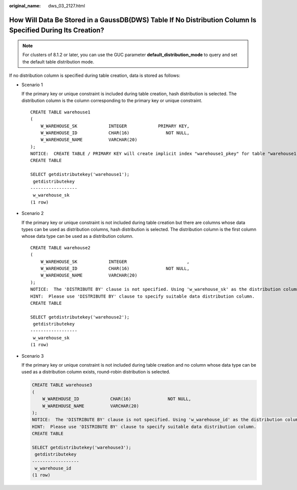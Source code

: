 :original_name: dws_03_2127.html

.. _dws_03_2127:

How Will Data Be Stored in a GaussDB(DWS) Table If No Distribution Column Is Specified During Its Creation?
===========================================================================================================

.. note::

   For clusters of 8.1.2 or later, you can use the GUC parameter **default_distribution_mode** to query and set the default table distribution mode.

If no distribution column is specified during table creation, data is stored as follows:

-  Scenario 1

   If the primary key or unique constraint is included during table creation, hash distribution is selected. The distribution column is the column corresponding to the primary key or unique constraint.

   ::

      CREATE TABLE warehouse1
      (
          W_WAREHOUSE_SK            INTEGER            PRIMARY KEY,
          W_WAREHOUSE_ID            CHAR(16)              NOT NULL,
          W_WAREHOUSE_NAME          VARCHAR(20)
      );
      NOTICE:  CREATE TABLE / PRIMARY KEY will create implicit index "warehouse1_pkey" for table "warehouse1"
      CREATE TABLE

      SELECT getdistributekey('warehouse1');
       getdistributekey
      ------------------
       w_warehouse_sk
      (1 row)

-  Scenario 2

   If the primary key or unique constraint is not included during table creation but there are columns whose data types can be used as distribution columns, hash distribution is selected. The distribution column is the first column whose data type can be used as a distribution column.

   ::

      CREATE TABLE warehouse2
      (
          W_WAREHOUSE_SK            INTEGER                       ,
          W_WAREHOUSE_ID            CHAR(16)              NOT NULL,
          W_WAREHOUSE_NAME          VARCHAR(20)
      );
      NOTICE:  The 'DISTRIBUTE BY' clause is not specified. Using 'w_warehouse_sk' as the distribution column by default.
      HINT:  Please use 'DISTRIBUTE BY' clause to specify suitable data distribution column.
      CREATE TABLE

      SELECT getdistributekey('warehouse2');
       getdistributekey
      ------------------
       w_warehouse_sk
      (1 row)

-  Scenario 3

   If the primary key or unique constraint is not included during table creation and no column whose data type can be used as a distribution column exists, round-robin distribution is selected.

   .. code-block::

      CREATE TABLE warehouse3
      (
          W_WAREHOUSE_ID            CHAR(16)              NOT NULL,
          W_WAREHOUSE_NAME          VARCHAR(20)
      );
      NOTICE:  The 'DISTRIBUTE BY' clause is not specified. Using 'w_warehouse_id' as the distribution column by default.
      HINT:  Please use 'DISTRIBUTE BY' clause to specify suitable data distribution column.
      CREATE TABLE

      SELECT getdistributekey('warehouse3');
       getdistributekey
      ------------------
       w_warehouse_id
      (1 row)
